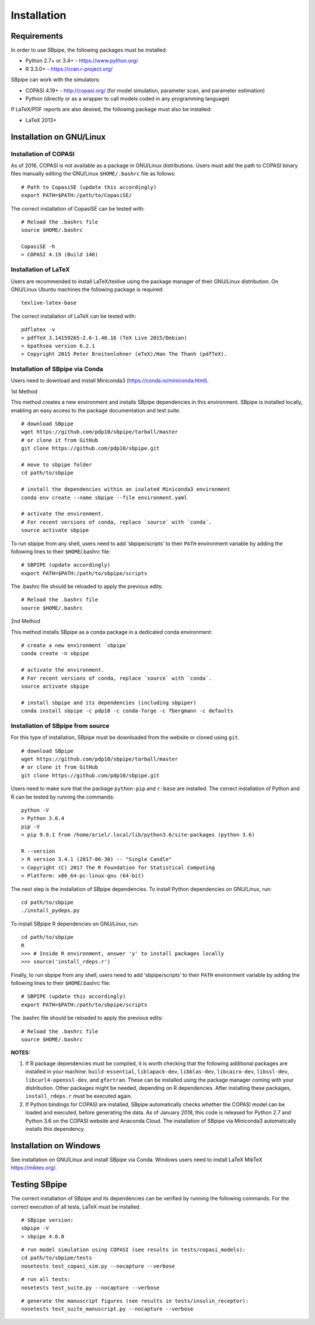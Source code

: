 Installation
------------

Requirements
~~~~~~~~~~~~

In order to use SBpipe, the following packages must be installed:

-  Python 2.7+ or 3.4+ - https://www.python.org/
-  R 3.3.0+ - https://cran.r-project.org/

SBpipe can work with the simulators:

-  COPASI 4.19+ - http://copasi.org/ (for model simulation, parameter
   scan, and parameter estimation)
-  Python (directly or as a wrapper to call models coded in any
   programming language)

If LaTeX/PDF reports are also desired, the following package must also
be installed:

-  LaTeX 2013+

Installation on GNU/Linux
~~~~~~~~~~~~~~~~~~~~~~~~~

Installation of COPASI
^^^^^^^^^^^^^^^^^^^^^^

As of 2016, COPASI is not available as a package in GNU/Linux
distributions. Users must add the path to COPASI binary files manually
editing the GNU/Linux ``$HOME/.bashrc`` file as follows:

::

    # Path to CopasiSE (update this accordingly)
    export PATH=$PATH:/path/to/CopasiSE/

The correct installation of CopasiSE can be tested with:

::

    # Reload the .bashrc file
    source $HOME/.bashrc

    CopasiSE -h
    > COPASI 4.19 (Build 140)

Installation of LaTeX
^^^^^^^^^^^^^^^^^^^^^

Users are recommended to install LaTeX/texlive using the package manager
of their GNU/Linux distribution. On GNU/Linux Ubuntu machines the
following package is required:

::

    texlive-latex-base

The correct installation of LaTeX can be tested with:

::

    pdflatex -v
    > pdfTeX 3.14159265-2.6-1.40.16 (TeX Live 2015/Debian)
    > kpathsea version 6.2.1
    > Copyright 2015 Peter Breitenlohner (eTeX)/Han The Thanh (pdfTeX).

Installation of SBpipe via Conda
^^^^^^^^^^^^^^^^^^^^^^^^^^^^^^^^

Users need to download and install Miniconda3
(https://conda.io/miniconda.html).

1st Method
          

This method creates a new environment and installs SBpipe dependencies
in this environment. SBpipe is installed locally, enabling an easy
access to the package documentation and test suite.

::

    # download SBpipe
    wget https://github.com/pdp10/sbpipe/tarball/master
    # or clone it from GitHub
    git clone https://github.com/pdp10/sbpipe.git

    # move to sbpipe folder
    cd path/to/sbpipe

    # install the dependencies within an isolated Miniconda3 environment
    conda env create --name sbpipe --file environment.yaml

    # activate the environment.
    # For recent versions of conda, replace `source` with `conda`.
    source activate sbpipe

To run sbpipe from any shell, users need to add ‘sbpipe/scripts’ to
their ``PATH`` environment variable by adding the following lines to
their ``$HOME``/.bashrc file:

::

    # SBPIPE (update accordingly)
    export PATH=$PATH:/path/to/sbpipe/scripts

The .bashrc file should be reloaded to apply the previous edits:

::

    # Reload the .bashrc file
    source $HOME/.bashrc

2nd Method
          

This method installs SBpipe as a conda package in a dedicated conda
environment:

::

    # create a new environment `sbpipe`
    conda create -n sbpipe

    # activate the environment.
    # For recent versions of conda, replace `source` with `conda`.
    source activate sbpipe

    # install sbpipe and its dependencies (including sbpiper)
    conda install sbpipe -c pdp10 -c conda-forge -c fbergmann -c defaults

Installation of SBpipe from source
^^^^^^^^^^^^^^^^^^^^^^^^^^^^^^^^^^

For this type of installation, SBpipe must be downloaded from the
website or cloned using ``git``.

::

    # download SBpipe
    wget https://github.com/pdp10/sbpipe/tarball/master
    # or clone it from GitHub
    git clone https://github.com/pdp10/sbpipe.git

Users need to make sure that the package ``python-pip`` and ``r-base``
are installed. The correct installation of Python and R can be tested by
running the commands:

::

    python -V
    > Python 3.6.4
    pip -V
    > pip 9.0.1 from /home/ariel/.local/lib/python3.6/site-packages (python 3.6)

    R --version
    > R version 3.4.1 (2017-06-30) -- "Single Candle"
    > Copyright (C) 2017 The R Foundation for Statistical Computing
    > Platform: x86_64-pc-linux-gnu (64-bit)

The next step is the installation of SBpipe dependencies. To install
Python dependencies on GNU/Linux, run:

::

    cd path/to/sbpipe
    ./install_pydeps.py

To install SBpipe R dependencies on GNU/Linux, run:

::

    cd path/to/sbpipe
    R
    >>> # Inside R environment, answer 'y' to install packages locally
    >>> source('install_rdeps.r')

Finally, to run sbpipe from any shell, users need to add
‘sbpipe/scripts’ to their ``PATH`` environment variable by adding the
following lines to their ``$HOME``/.bashrc file:

::

    # SBPIPE (update this accordingly)
    export PATH=$PATH:/path/to/sbpipe/scripts

The .bashrc file should be reloaded to apply the previous edits:

::

    # Reload the .bashrc file
    source $HOME/.bashrc

**NOTES:**

1. If R package dependencies must be compiled, it is worth checking that
   the following additional packages are installed in your machine:
   ``build-essential``, ``liblapack-dev``, ``libblas-dev``,
   ``libcairo-dev``, ``libssl-dev``, ``libcurl4-openssl-dev``, and
   ``gfortran``. These can be installed using the package manager coming
   with your distribution. Other packages might be needed, depending on
   R dependencies. After installing these packages, ``install_rdeps.r``
   must be executed again.
2. If Python bindings for COPASI are installed, SBpipe automatically
   checks whether the COPASI model can be loaded and executed, before
   generating the data. As of January 2018, this code is released for
   Python 2.7 and Python 3.6 on the COPASI website and Anaconda Cloud.
   The installation of SBpipe via Miniconda3 automatically installs this
   dependency.

Installation on Windows
~~~~~~~~~~~~~~~~~~~~~~~

See installation on GNU/Linux and install SBpipe via Conda. Windows
users need to install LaTeX MikTeX https://miktex.org/.

Testing SBpipe
~~~~~~~~~~~~~~

The correct installation of SBpipe and its dependencies can be verified
by running the following commands. For the correct execution of all
tests, LaTeX must be installed.

::

    # SBpipe version:
    sbpipe -V
    > sbpipe 4.6.0

::

    # run model simulation using COPASI (see results in tests/copasi_models):
    cd path/to/sbpipe/tests
    nosetests test_copasi_sim.py --nocapture --verbose

::

    # run all tests:
    nosetests test_suite.py --nocapture --verbose

::

    # generate the manuscript figures (see results in tests/insulin_receptor):
    nosetests test_suite_manuscript.py --nocapture --verbose

